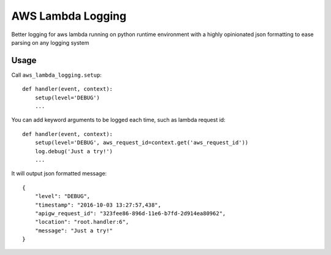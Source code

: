 ==================
AWS Lambda Logging
==================



Better logging for aws lambda running on python runtime environment with a
highly opinionated json formatting to ease parsing on any logging system

Usage
=====


Call ``aws_lambda_logging.setup``::

    def handler(event, context):
        setup(level='DEBUG')
        ...

You can add keyword arguments to be logged each time, such as lambda request
id::

    def handler(event, context):
        setup(level='DEBUG', aws_request_id=context.get('aws_request_id'))
        log.debug('Just a try!')
        ...


It will output json formatted message::

    {
        "level": "DEBUG",
        "timestamp": "2016-10-03 13:27:57,438",
        "apigw_request_id": "323fee86-896d-11e6-b7fd-2d914ea80962",
        "location": "root.handler:6",
        "message": "Just a try!"
    }
